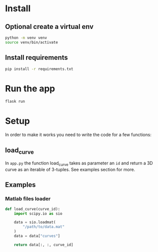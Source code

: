 [[file:images/curve.gif]]


* Install 

** Optional create a virtual env
#+BEGIN_SRC sh
python -m venv venv
source venv/bin/activate
#+END_SRC

** Install requirements
#+BEGIN_SRC sh
pip install -r requirements.txt
#+END_SRC

* Run the app
#+BEGIN_SRC sh
flask run
#+END_SRC

* Setup 

In order to make it works you need to write the code for a few functions:

** load_curve

In =app.py= the function load_curve takes as parameter an =id= and return a 3D curve as 
an iterable of 3-tuples. See examples section for more. 


** Examples   

*** Matlab files loader 

#+BEGIN_SRC python 
  def load_curve(curve_id):
      import scipy.io as sio

      data = sio.loadmat(
          "/path/to/data.mat"
      )
      data = data["curves"]

      return data[:, :, curve_id]
#+END_SRC
